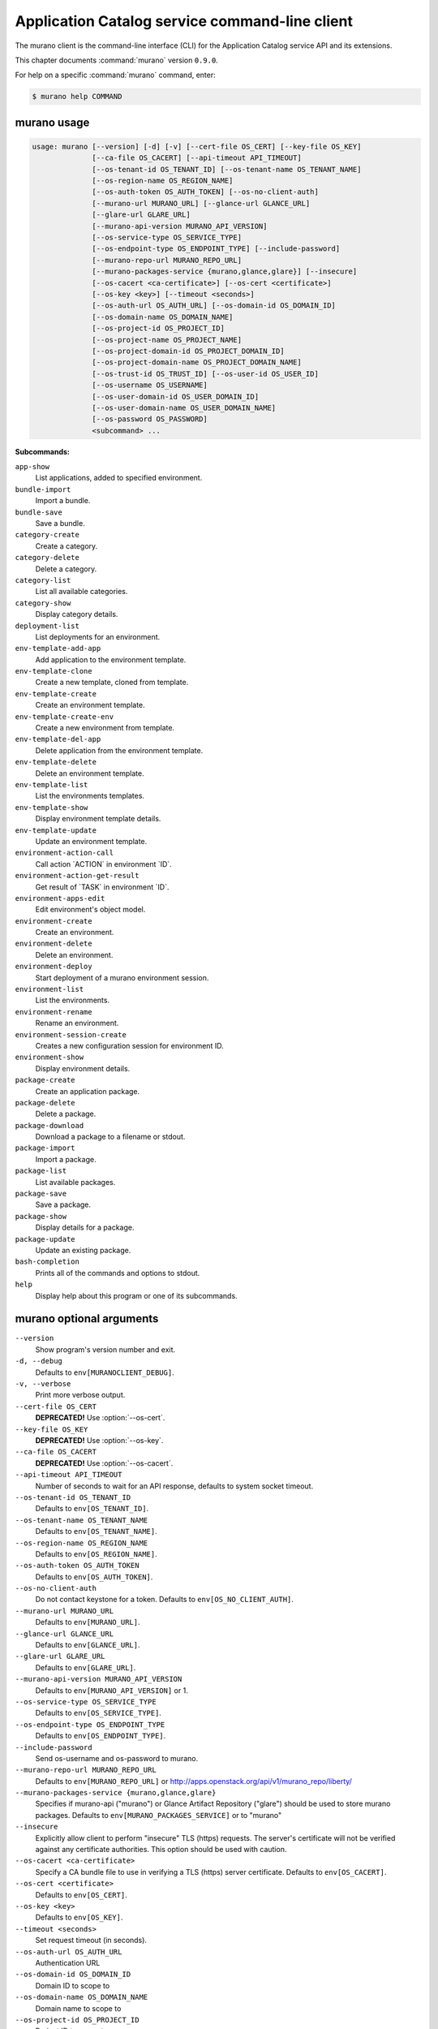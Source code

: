 .. ## WARNING ######################################
.. This file is automatically generated, do not edit
.. #################################################

===============================================
Application Catalog service command-line client
===============================================

The murano client is the command-line interface (CLI) for
the Application Catalog service API and its extensions.

This chapter documents :command:`murano` version ``0.9.0``.

For help on a specific :command:`murano` command, enter:

.. code-block:: console

   $ murano help COMMAND

.. _murano_command_usage:

murano usage
~~~~~~~~~~~~

.. code-block:: console

   usage: murano [--version] [-d] [-v] [--cert-file OS_CERT] [--key-file OS_KEY]
                 [--ca-file OS_CACERT] [--api-timeout API_TIMEOUT]
                 [--os-tenant-id OS_TENANT_ID] [--os-tenant-name OS_TENANT_NAME]
                 [--os-region-name OS_REGION_NAME]
                 [--os-auth-token OS_AUTH_TOKEN] [--os-no-client-auth]
                 [--murano-url MURANO_URL] [--glance-url GLANCE_URL]
                 [--glare-url GLARE_URL]
                 [--murano-api-version MURANO_API_VERSION]
                 [--os-service-type OS_SERVICE_TYPE]
                 [--os-endpoint-type OS_ENDPOINT_TYPE] [--include-password]
                 [--murano-repo-url MURANO_REPO_URL]
                 [--murano-packages-service {murano,glance,glare}] [--insecure]
                 [--os-cacert <ca-certificate>] [--os-cert <certificate>]
                 [--os-key <key>] [--timeout <seconds>]
                 [--os-auth-url OS_AUTH_URL] [--os-domain-id OS_DOMAIN_ID]
                 [--os-domain-name OS_DOMAIN_NAME]
                 [--os-project-id OS_PROJECT_ID]
                 [--os-project-name OS_PROJECT_NAME]
                 [--os-project-domain-id OS_PROJECT_DOMAIN_ID]
                 [--os-project-domain-name OS_PROJECT_DOMAIN_NAME]
                 [--os-trust-id OS_TRUST_ID] [--os-user-id OS_USER_ID]
                 [--os-username OS_USERNAME]
                 [--os-user-domain-id OS_USER_DOMAIN_ID]
                 [--os-user-domain-name OS_USER_DOMAIN_NAME]
                 [--os-password OS_PASSWORD]
                 <subcommand> ...

**Subcommands:**

``app-show``
  List applications, added to specified environment.

``bundle-import``
  Import a bundle.

``bundle-save``
  Save a bundle.

``category-create``
  Create a category.

``category-delete``
  Delete a category.

``category-list``
  List all available categories.

``category-show``
  Display category details.

``deployment-list``
  List deployments for an environment.

``env-template-add-app``
  Add application to the environment template.

``env-template-clone``
  Create a new template, cloned from template.

``env-template-create``
  Create an environment template.

``env-template-create-env``
  Create a new environment from template.

``env-template-del-app``
  Delete application from the environment template.

``env-template-delete``
  Delete an environment template.

``env-template-list``
  List the environments templates.

``env-template-show``
  Display environment template details.

``env-template-update``
  Update an environment template.

``environment-action-call``
  Call action \`ACTION\` in environment \`ID\`.

``environment-action-get-result``
  Get result of \`TASK\` in environment \`ID\`.

``environment-apps-edit``
  Edit environment's object model.

``environment-create``
  Create an environment.

``environment-delete``
  Delete an environment.

``environment-deploy``
  Start deployment of a murano environment session.

``environment-list``
  List the environments.

``environment-rename``
  Rename an environment.

``environment-session-create``
  Creates a new configuration session for environment
  ID.

``environment-show``
  Display environment details.

``package-create``
  Create an application package.

``package-delete``
  Delete a package.

``package-download``
  Download a package to a filename or stdout.

``package-import``
  Import a package.

``package-list``
  List available packages.

``package-save``
  Save a package.

``package-show``
  Display details for a package.

``package-update``
  Update an existing package.

``bash-completion``
  Prints all of the commands and options to stdout.

``help``
  Display help about this program or one of its
  subcommands.

.. _murano_command_options:

murano optional arguments
~~~~~~~~~~~~~~~~~~~~~~~~~

``--version``
  Show program's version number and exit.

``-d, --debug``
  Defaults to ``env[MURANOCLIENT_DEBUG]``.

``-v, --verbose``
  Print more verbose output.

``--cert-file OS_CERT``
  **DEPRECATED!** Use :option:`--os-cert`.

``--key-file OS_KEY``
  **DEPRECATED!** Use :option:`--os-key`.

``--ca-file OS_CACERT``
  **DEPRECATED!** Use :option:`--os-cacert`.

``--api-timeout API_TIMEOUT``
  Number of seconds to wait for an API response,
  defaults to system socket timeout.

``--os-tenant-id OS_TENANT_ID``
  Defaults to ``env[OS_TENANT_ID]``.

``--os-tenant-name OS_TENANT_NAME``
  Defaults to ``env[OS_TENANT_NAME]``.

``--os-region-name OS_REGION_NAME``
  Defaults to ``env[OS_REGION_NAME]``.

``--os-auth-token OS_AUTH_TOKEN``
  Defaults to ``env[OS_AUTH_TOKEN]``.

``--os-no-client-auth``
  Do not contact keystone for a token. Defaults to
  ``env[OS_NO_CLIENT_AUTH]``.

``--murano-url MURANO_URL``
  Defaults to ``env[MURANO_URL]``.

``--glance-url GLANCE_URL``
  Defaults to ``env[GLANCE_URL]``.

``--glare-url GLARE_URL``
  Defaults to ``env[GLARE_URL]``.

``--murano-api-version MURANO_API_VERSION``
  Defaults to ``env[MURANO_API_VERSION]`` or 1.

``--os-service-type OS_SERVICE_TYPE``
  Defaults to ``env[OS_SERVICE_TYPE]``.

``--os-endpoint-type OS_ENDPOINT_TYPE``
  Defaults to ``env[OS_ENDPOINT_TYPE]``.

``--include-password``
  Send os-username and os-password to murano.

``--murano-repo-url MURANO_REPO_URL``
  Defaults to ``env[MURANO_REPO_URL]`` or
  http://apps.openstack.org/api/v1/murano_repo/liberty/

``--murano-packages-service {murano,glance,glare}``
  Specifies if murano-api ("murano") or Glance Artifact
  Repository ("glare") should be used to store murano
  packages. Defaults to ``env[MURANO_PACKAGES_SERVICE]`` or
  to "murano"

``--insecure``
  Explicitly allow client to perform "insecure" TLS
  (https) requests. The server's certificate will not be
  verified against any certificate authorities. This
  option should be used with caution.

``--os-cacert <ca-certificate>``
  Specify a CA bundle file to use in verifying a TLS
  (https) server certificate. Defaults to
  ``env[OS_CACERT]``.

``--os-cert <certificate>``
  Defaults to ``env[OS_CERT]``.

``--os-key <key>``
  Defaults to ``env[OS_KEY]``.

``--timeout <seconds>``
  Set request timeout (in seconds).

``--os-auth-url OS_AUTH_URL``
  Authentication URL

``--os-domain-id OS_DOMAIN_ID``
  Domain ID to scope to

``--os-domain-name OS_DOMAIN_NAME``
  Domain name to scope to

``--os-project-id OS_PROJECT_ID``
  Project ID to scope to

``--os-project-name OS_PROJECT_NAME``
  Project name to scope to

``--os-project-domain-id OS_PROJECT_DOMAIN_ID``
  Domain ID containing project

``--os-project-domain-name OS_PROJECT_DOMAIN_NAME``
  Domain name containing project

``--os-trust-id OS_TRUST_ID``
  Trust ID

``--os-user-id OS_USER_ID``
  User ID

``--os-username OS_USERNAME, --os-user_name OS_USERNAME``
  Username

``--os-user-domain-id OS_USER_DOMAIN_ID``
  User's domain id

``--os-user-domain-name OS_USER_DOMAIN_NAME``
  User's domain name

``--os-password OS_PASSWORD``
  User's password

.. _murano_app-show:

murano app-show
---------------

.. code-block:: console

   usage: murano app-show [-p <PATH>] <ID>

List applications, added to specified environment.

**Positional arguments:**

``<ID>``
  Environment ID to show applications from.

**Optional arguments:**

``-p <PATH>, --path <PATH>``
  Level of detalization to show. Leave empty to browse
  all applications in the environment.

.. _murano_bundle-import:

murano bundle-import
--------------------

.. code-block:: console

   usage: murano bundle-import [--is-public] [--exists-action {a,s,u}]
                               <FILE> [<FILE> ...]

Import
a
bundle.
\`FILE\`
can
be
either
a
path
to
a
zip
file,
URL,
or
name
from
repo. If \`FILE\` is a local file, treat names of packages in a bundle as file
names, relative to location of the bundle file. Requirements are first
searched in the same directory.

**Positional arguments:**

``<FILE>``
  Bundle URL, bundle name, or path to the bundle file.

**Optional arguments:**

``--is-public``
  Make packages available to users from other tenants.

``--exists-action {a,s,u}``
  Default action when a package already exists.

.. _murano_bundle-save:

murano bundle-save
------------------

.. code-block:: console

   usage: murano bundle-save [-p <PATH>] [--no-images] <BUNDLE>

Save a bundle. This will download a bundle of packages with all dependencies
to specified path. If path doesn't exist it will be created.

**Positional arguments:**

``<BUNDLE>``
  Bundle URL, bundle name, or path to the bundle file.

**Optional arguments:**

``-p <PATH>, --path <PATH>``
  Path to the directory to store packages. If not set
  will use current directory.

``--no-images``
  If set will skip images downloading.

.. _murano_category-create:

murano category-create
----------------------

.. code-block:: console

   usage: murano category-create <CATEGORY_NAME>

Create a category.

**Positional arguments:**

``<CATEGORY_NAME>``
  Category name.

.. _murano_category-delete:

murano category-delete
----------------------

.. code-block:: console

   usage: murano category-delete <ID> [<ID> ...]

Delete a category.

**Positional arguments:**

``<ID>``
  ID of a category(ies) to delete.

.. _murano_category-list:

murano category-list
--------------------

.. code-block:: console

   usage: murano category-list

List all available categories.

.. _murano_category-show:

murano category-show
--------------------

.. code-block:: console

   usage: murano category-show <ID>

Display category details.

**Positional arguments:**

``<ID>``
  ID of a category(s) to show.

.. _murano_deployment-list:

murano deployment-list
----------------------

.. code-block:: console

   usage: murano deployment-list <ID>

List deployments for an environment.

**Positional arguments:**

``<ID>``
  Environment ID for which to list deployments.

.. _murano_env-template-add-app:

murano env-template-add-app
---------------------------

.. code-block:: console

   usage: murano env-template-add-app <ENV_TEMPLATE_ID> <FILE>

Add application to the environment template.

**Positional arguments:**

``<ENV_TEMPLATE_ID>``
  Environment template ID.

``<FILE>``
  Path to the template.

.. _murano_env-template-clone:

murano env-template-clone
-------------------------

.. code-block:: console

   usage: murano env-template-clone <ID> <ENV_TEMPLATE_NAME>

Create a new template, cloned from template.

**Positional arguments:**

``<ID>``
  Environment template ID.

``<ENV_TEMPLATE_NAME>``
  New environment template name.

.. _murano_env-template-create:

murano env-template-create
--------------------------

.. code-block:: console

   usage: murano env-template-create [--is-public] <ENV_TEMPLATE_NAME>

Create an environment template.

**Positional arguments:**

``<ENV_TEMPLATE_NAME>``
  Environment template name.

**Optional arguments:**

``--is-public``
  Make the template available for users from other
  tenants.

.. _murano_env-template-create-env:

murano env-template-create-env
------------------------------

.. code-block:: console

   usage: murano env-template-create-env <ID> <ENV_NAME>

Create a new environment from template.

**Positional arguments:**

``<ID>``
  Environment template ID.

``<ENV_NAME>``
  New environment name.

.. _murano_env-template-del-app:

murano env-template-del-app
---------------------------

.. code-block:: console

   usage: murano env-template-del-app <ENV_TEMPLATE_ID> <ENV_TEMPLATE_APP_ID>

Delete application from the environment template.

**Positional arguments:**

``<ENV_TEMPLATE_ID>``
  Environment template ID.

``<ENV_TEMPLATE_APP_ID>``
  Application ID.

.. _murano_env-template-delete:

murano env-template-delete
--------------------------

.. code-block:: console

   usage: murano env-template-delete <ID> [<ID> ...]

Delete an environment template.

**Positional arguments:**

``<ID>``
  ID of environment(s) template to delete.

.. _murano_env-template-list:

murano env-template-list
------------------------

.. code-block:: console

   usage: murano env-template-list

List the environments templates.

.. _murano_env-template-show:

murano env-template-show
------------------------

.. code-block:: console

   usage: murano env-template-show <ID>

Display environment template details.

**Positional arguments:**

``<ID>``
  Environment template ID.

.. _murano_env-template-update:

murano env-template-update
--------------------------

.. code-block:: console

   usage: murano env-template-update <ID> <ENV_TEMPLATE_NAME>

Update an environment template.

**Positional arguments:**

``<ID>``
  Environment template ID.

``<ENV_TEMPLATE_NAME>``
  Environment template name.

.. _murano_environment-action-call:

murano environment-action-call
------------------------------

.. code-block:: console

   usage: murano environment-action-call --action-id <ACTION>
                                         [--arguments [<KEY=VALUE> [<KEY=VALUE> ...]]]
                                         id

Call
action
\`ACTION\`
in
environment
\`ID\`.
Returns
id
of
an
asynchronous
task,
that executes the action. Actions can only be called on a \`deployed\`
environment. To view actions available in a given environment use
\`environment-show\` command.

**Positional arguments:**

``id``
  ID of Environment to call action against.

**Optional arguments:**

``--action-id <ACTION>``
  ID of action to run.

``--arguments [<KEY=VALUE> [<KEY=VALUE> ...]]``
  Action arguments.

.. _murano_environment-action-get-result:

murano environment-action-get-result
------------------------------------

.. code-block:: console

   usage: murano environment-action-get-result --task-id <TASK> <ID>

Get result of \`TASK\` in environment \`ID\`.

**Positional arguments:**

``<ID>``
  ID of Environment where task is being executed.

**Optional arguments:**

``--task-id <TASK>``
  ID of action to run.

.. _murano_environment-apps-edit:

murano environment-apps-edit
----------------------------

.. code-block:: console

   usage: murano environment-apps-edit --session-id <SESSION_ID> <ID> [FILE]

Edit environment's object model. \`FILE\` is path to a file, that contains
jsonpatch, that describes changes to be made to environment's object-model. [
{ "op": "add", "path": "/-", "value": { ... your-app object model here ... }
}, { "op": "replace", "path": "/0/?/name", "value": "new_name" }, ] NOTE:
Values '===id1===', '===id2===', etc. in the resulting object-model will be
substituted with uuids. For more info on jsonpatch see RFC 6902

**Positional arguments:**

``<ID>``
  ID of Environment to edit.

``FILE``
  File to read jsonpatch from (defaults to stdin).

**Optional arguments:**

``--session-id <SESSION_ID>``
  Id of a config session.

.. _murano_environment-create:

murano environment-create
-------------------------

.. code-block:: console

   usage: murano environment-create [--join-net-id <NET_ID>]
                                    [--join-subnet-id <SUBNET_ID>]
                                    [--region <REGION_NAME>]
                                    <ENVIRONMENT_NAME>

Create an environment.

**Positional arguments:**

``<ENVIRONMENT_NAME>``
  Environment name.

**Optional arguments:**

``--join-net-id <NET_ID>``
  Network id to join.

``--join-subnet-id <SUBNET_ID>``
  Subnetwork id to join.

``--region <REGION_NAME>``
  Name of the target OpenStack region.

.. _murano_environment-delete:

murano environment-delete
-------------------------

.. code-block:: console

   usage: murano environment-delete [--abandon] <NAME or ID> [<NAME or ID> ...]

Delete an environment.

**Positional arguments:**

``<NAME or ID>``
  Id or name of environment(s) to delete.

**Optional arguments:**

``--abandon``
  If set will abandon environment without deleting any of its
  resources.

.. _murano_environment-deploy:

murano environment-deploy
-------------------------

.. code-block:: console

   usage: murano environment-deploy --session-id <SESSION> <ID>

Start deployment of a murano environment session.

**Positional arguments:**

``<ID>``
  ID of Environment to deploy.

**Optional arguments:**

``--session-id <SESSION>``
  ID of configuration session to deploy.

.. _murano_environment-list:

murano environment-list
-----------------------

.. code-block:: console

   usage: murano environment-list [--all-tenants]

List the environments.

**Optional arguments:**

``--all-tenants``
  Allows to list environments from all tenants (admin only).

.. _murano_environment-rename:

murano environment-rename
-------------------------

.. code-block:: console

   usage: murano environment-rename <NAME or ID> <ENVIRONMENT_NAME>

Rename an environment.

**Positional arguments:**

``<NAME or ID>``
  Environment ID or name.

``<ENVIRONMENT_NAME>``
  A name to which the environment will be renamed.

.. _murano_environment-session-create:

murano environment-session-create
---------------------------------

.. code-block:: console

   usage: murano environment-session-create <ID>

Creates a new configuration session for environment ID.

**Positional arguments:**

``<ID>``
  ID of Environment to add session to.

.. _murano_environment-show:

murano environment-show
-----------------------

.. code-block:: console

   usage: murano environment-show [--session-id <SESSION_ID>] [--only-apps]
                                  <NAME or ID>

Display environment details.

**Positional arguments:**

``<NAME or ID>``
  Environment ID or name.

**Optional arguments:**

``--session-id <SESSION_ID>``
  Id of a config session.

``--only-apps``
  Only print apps of the environment (useful for
  automation).

.. _murano_package-create:

murano package-create
---------------------

.. code-block:: console

   usage: murano package-create [-t <HEAT_TEMPLATE>] [-c <CLASSES_DIRECTORY>]
                                [-r <RESOURCES_DIRECTORY>] [-n <DISPLAY_NAME>]
                                [-f <full-name>] [-a <AUTHOR>]
                                [--tags [<TAG1 TAG2> [<TAG1 TAG2> ...]]]
                                [-d <DESCRIPTION>] [-o <PACKAGE_NAME>]
                                [-u <UI_DEFINITION>] [--type TYPE] [-l <LOGO>]

Create an application package.

**Optional arguments:**

``-t <HEAT_TEMPLATE>, --template <HEAT_TEMPLATE>``
  Path to the Heat template to import as an Application
  Definition.

``-c <CLASSES_DIRECTORY>, --classes-dir <CLASSES_DIRECTORY>``
  Path to the directory containing application classes.

``-r <RESOURCES_DIRECTORY>, --resources-dir <RESOURCES_DIRECTORY>``
  Path to the directory containing application
  resources.

``-n <DISPLAY_NAME>, --name <DISPLAY_NAME>``
  Display name of the Application in Catalog.

``-f <full-name>, --full-name <full-name>``
  Fully-qualified name of the Application in Catalog.

``-a <AUTHOR>, --author <AUTHOR>``
  Name of the publisher.

``--tags [<TAG1 TAG2> [<TAG1 TAG2> ...]]``
  A list of keywords connected to the application.

``-d <DESCRIPTION>, --description <DESCRIPTION>``
  Detailed description for the Application in Catalog.

``-o <PACKAGE_NAME>, --output <PACKAGE_NAME>``
  The name of the output file archive to save locally.

``-u <UI_DEFINITION>, --ui <UI_DEFINITION>``
  Dynamic UI form definition.

``--type TYPE``
  Package type. Possible values: Application or Library.

``-l <LOGO>, --logo <LOGO>``
  Path to the package logo.

.. _murano_package-delete:

murano package-delete
---------------------

.. code-block:: console

   usage: murano package-delete <ID> [<ID> ...]

Delete a package.

**Positional arguments:**

``<ID>``
  Package ID to delete.

.. _murano_package-download:

murano package-download
-----------------------

.. code-block:: console

   usage: murano package-download <ID> [file]

Download a package to a filename or stdout.

**Positional arguments:**

``<ID>``
  Package ID to download.

``file``
  Filename to save package to. If it is not specified and there is no
  stdout redirection the package won't be saved.

.. _murano_package-import:

murano package-import
---------------------

.. code-block:: console

   usage: murano package-import [-c [<CATEGORY> [<CATEGORY> ...]]] [--is-public]
                                [--package-version PACKAGE_VERSION]
                                [--exists-action {a,s,u}]
                                [--dep-exists-action {a,s,u}]
                                <FILE> [<FILE> ...]

Import a package. \`FILE\` can be either a path to a zip file, url or a FQPN.
You
can
use
```--```
to
separate
\`FILE\`s
from
other
arguments.
Categories
have
to
be separated with a space and have to be already present in murano.

**Positional arguments:**

``<FILE>``
  URL of the murano zip package, FQPN, or path to zip
  package.

**Optional arguments:**

``-c [<CATEGORY> [<CATEGORY> ...]], --categories [<CATEGORY> [<CATEGORY> ...]]``
  Category list to attach.

``--is-public``
  Make the package available for users from other
  tenants.

``--package-version PACKAGE_VERSION``
  Version of the package to use from repository (ignored
  when importing with multiple packages).

``--exists-action {a,s,u}``
  Default action when a package already exists: (s)kip,
  (u)pdate, (a)bort.

``--dep-exists-action {a,s,u}``
  Default action when a dependency package already
  exists: (s)kip, (u)pdate, (a)bort.

.. _murano_package-list:

murano package-list
-------------------

.. code-block:: console

   usage: murano package-list [--limit LIMIT] [--include-disabled] [--owned]
                              [--search <SEARCH_KEYS>] [--name <PACKAGE_NAME>]
                              [--fqn <PACKAGE_FULLY_QUALIFIED_NAME>]
                              [--type <PACKAGE_TYPE>]
                              [--category <PACKAGE_CATEGORY>]
                              [--class_name <PACKAGE_CLASS_NAME>]
                              [--tag <PACKAGE_TAG>]

List available packages.

**Optional arguments:**

``--limit LIMIT``

``--include-disabled``

``--owned``

``--search <SEARCH_KEYS>``
  Show packages, that match search keys fuzzily

``--name <PACKAGE_NAME>``
  Show packages, whose name match parameter exactly

``--fqn <PACKAGE_FULLY_QUALIFIED_NAME>``
  Show packages, whose fully qualified name match
  parameter exactly

``--type <PACKAGE_TYPE>``
  Show packages, whose type match parameter exactly

``--category <PACKAGE_CATEGORY>``
  Show packages, whose categories include parameter

``--class_name <PACKAGE_CLASS_NAME>``
  Show packages, whose class name match parameter
  exactly

``--tag <PACKAGE_TAG>``
  Show packages, whose tags include parameter

.. _murano_package-save:

murano package-save
-------------------

.. code-block:: console

   usage: murano package-save [-p <PATH>] [--package-version PACKAGE_VERSION]
                              [--no-images]
                              <PACKAGE> [<PACKAGE> ...]

Save a package. This will download package(s) with all dependencies to
specified path. If path doesn't exist it will be created.

**Positional arguments:**

``<PACKAGE>``
  Package URL or name.

**Optional arguments:**

``-p <PATH>, --path <PATH>``
  Path to the directory to store package. If not set
  will use current directory.

``--package-version PACKAGE_VERSION``
  Version of the package to use from repository (ignored
  when saving with multiple packages).

``--no-images``
  If set will skip images downloading.

.. _murano_package-show:

murano package-show
-------------------

.. code-block:: console

   usage: murano package-show <ID>

Display details for a package.

**Positional arguments:**

``<ID>``
  Package ID to show.

.. _murano_package-update:

murano package-update
---------------------

.. code-block:: console

   usage: murano package-update [--is-public {true|false}]
                                [--enabled {true|false}] [--name NAME]
                                [--description DESCRIPTION]
                                [--tags [<TAG> [<TAG> ...]]]
                                <ID>

Update an existing package.

**Positional arguments:**

``<ID>``
  Package ID to update.

**Optional arguments:**

``--is-public {true|false}``
  Make package available to users from other tenants.

``--enabled {true|false}``
  Make package active and available for deployments.

``--name NAME``
  New name for the package.

``--description DESCRIPTION``
  New package description.

``--tags [<TAG> [<TAG> ...]]``
  A list of keywords connected to the application.

